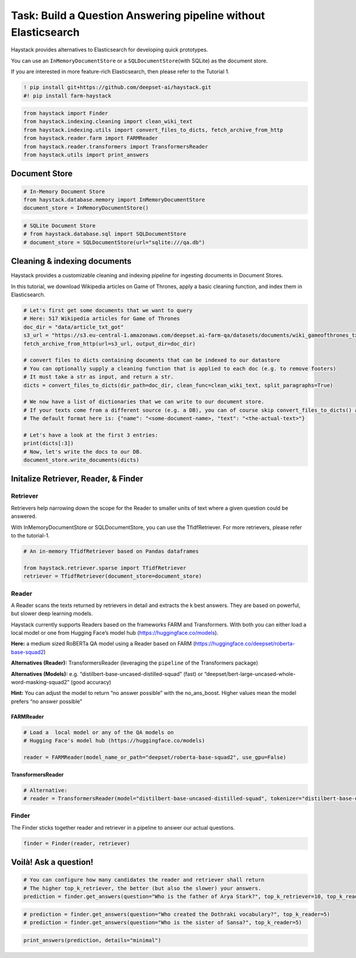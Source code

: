 Task: Build a Question Answering pipeline without Elasticsearch
===============================================================

Haystack provides alternatives to Elasticsearch for developing quick
prototypes.

You can use an ``InMemoryDocumentStore`` or a
``SQLDocumentStore``\ (with SQLite) as the document store.

If you are interested in more feature-rich Elasticsearch, then please
refer to the Tutorial 1.

.. code:: ipython3

    ! pip install git+https://github.com/deepset-ai/haystack.git
    #! pip install farm-haystack

.. code:: ipython3

    from haystack import Finder
    from haystack.indexing.cleaning import clean_wiki_text
    from haystack.indexing.utils import convert_files_to_dicts, fetch_archive_from_http
    from haystack.reader.farm import FARMReader
    from haystack.reader.transformers import TransformersReader
    from haystack.utils import print_answers

Document Store
--------------

.. code:: ipython3

    # In-Memory Document Store
    from haystack.database.memory import InMemoryDocumentStore
    document_store = InMemoryDocumentStore()

.. code:: ipython3

    # SQLite Document Store
    # from haystack.database.sql import SQLDocumentStore
    # document_store = SQLDocumentStore(url="sqlite:///qa.db")

Cleaning & indexing documents
-----------------------------

Haystack provides a customizable cleaning and indexing pipeline for
ingesting documents in Document Stores.

In this tutorial, we download Wikipedia articles on Game of Thrones,
apply a basic cleaning function, and index them in Elasticsearch.

.. code:: ipython3

    # Let's first get some documents that we want to query
    # Here: 517 Wikipedia articles for Game of Thrones
    doc_dir = "data/article_txt_got"
    s3_url = "https://s3.eu-central-1.amazonaws.com/deepset.ai-farm-qa/datasets/documents/wiki_gameofthrones_txt.zip"
    fetch_archive_from_http(url=s3_url, output_dir=doc_dir)
    
    # convert files to dicts containing documents that can be indexed to our datastore
    # You can optionally supply a cleaning function that is applied to each doc (e.g. to remove footers)
    # It must take a str as input, and return a str.
    dicts = convert_files_to_dicts(dir_path=doc_dir, clean_func=clean_wiki_text, split_paragraphs=True)
    
    # We now have a list of dictionaries that we can write to our document store.
    # If your texts come from a different source (e.g. a DB), you can of course skip convert_files_to_dicts() and create the dictionaries yourself.
    # The default format here is: {"name": "<some-document-name>, "text": "<the-actual-text>"}
    
    # Let's have a look at the first 3 entries:
    print(dicts[:3])
    # Now, let's write the docs to our DB.
    document_store.write_documents(dicts)

Initalize Retriever, Reader, & Finder
-------------------------------------

Retriever
~~~~~~~~~

Retrievers help narrowing down the scope for the Reader to smaller units
of text where a given question could be answered.

With InMemoryDocumentStore or SQLDocumentStore, you can use the
TfidfRetriever. For more retrievers, please refer to the tutorial-1.

.. code:: ipython3

    # An in-memory TfidfRetriever based on Pandas dataframes
    
    from haystack.retriever.sparse import TfidfRetriever
    retriever = TfidfRetriever(document_store=document_store)

Reader
~~~~~~

A Reader scans the texts returned by retrievers in detail and extracts
the k best answers. They are based on powerful, but slower deep learning
models.

Haystack currently supports Readers based on the frameworks FARM and
Transformers. With both you can either load a local model or one from
Hugging Face’s model hub (https://huggingface.co/models).

**Here:** a medium sized RoBERTa QA model using a Reader based on FARM
(https://huggingface.co/deepset/roberta-base-squad2)

**Alternatives (Reader):** TransformersReader (leveraging the
``pipeline`` of the Transformers package)

**Alternatives (Models):**
e.g. “distilbert-base-uncased-distilled-squad” (fast) or
“deepset/bert-large-uncased-whole-word-masking-squad2” (good accuracy)

**Hint:** You can adjust the model to return “no answer possible” with
the no_ans_boost. Higher values mean the model prefers “no answer
possible”

FARMReader
^^^^^^^^^^

.. code:: ipython3

    # Load a  local model or any of the QA models on
    # Hugging Face's model hub (https://huggingface.co/models)
    
    reader = FARMReader(model_name_or_path="deepset/roberta-base-squad2", use_gpu=False)

TransformersReader
^^^^^^^^^^^^^^^^^^

.. code:: ipython3

    # Alternative:
    # reader = TransformersReader(model="distilbert-base-uncased-distilled-squad", tokenizer="distilbert-base-uncased", use_gpu=-1)

Finder
~~~~~~

The Finder sticks together reader and retriever in a pipeline to answer
our actual questions.

.. code:: ipython3

    finder = Finder(reader, retriever)

Voilà! Ask a question!
----------------------

.. code:: ipython3

    # You can configure how many candidates the reader and retriever shall return
    # The higher top_k_retriever, the better (but also the slower) your answers. 
    prediction = finder.get_answers(question="Who is the father of Arya Stark?", top_k_retriever=10, top_k_reader=5)

.. code:: ipython3

    # prediction = finder.get_answers(question="Who created the Dothraki vocabulary?", top_k_reader=5)
    # prediction = finder.get_answers(question="Who is the sister of Sansa?", top_k_reader=5)

.. code:: ipython3

    print_answers(prediction, details="minimal")
